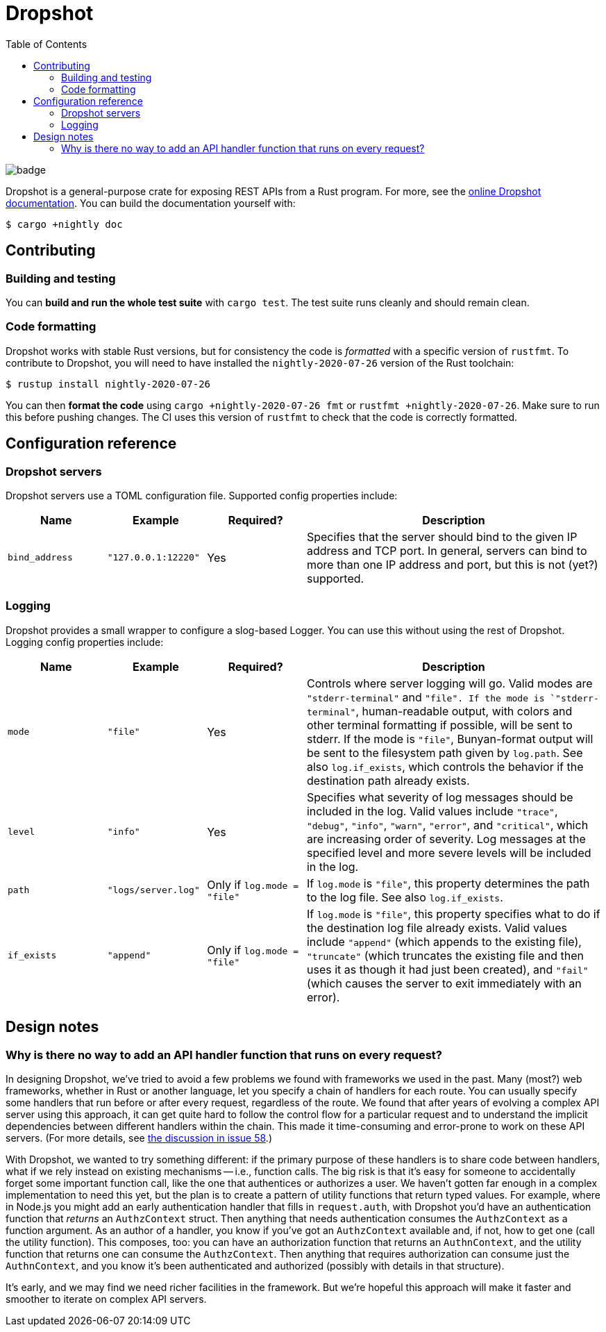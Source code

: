 :showtitle:
:toc: left
:icons: font

= Dropshot

image::https://github.com/oxidecomputer/dropshot/workflows/Rust/badge.svg[]

Dropshot is a general-purpose crate for exposing REST APIs from a Rust program.
For more, see the https://docs.rs/dropshot/[online Dropshot documentation].
You can build the documentation yourself with:

[source,text]
----
$ cargo +nightly doc
----


== Contributing

=== Building and testing

You can **build and run the whole test suite** with `cargo test`.  The test
suite runs cleanly and should remain clean.

=== Code formatting

Dropshot works with stable Rust versions, but for consistency the code is
_formatted_ with a specific version of `rustfmt`.  To contribute to Dropshot,
you will need to have installed the `nightly-2020-07-26` version of the Rust
toolchain:

----
$ rustup install nightly-2020-07-26
----

You can then **format the code** using `cargo +nightly-2020-07-26 fmt` or
`rustfmt +nightly-2020-07-26`.  Make sure to run this before pushing changes.
The CI uses this version of `rustfmt` to check that the code is correctly
formatted.


== Configuration reference

=== Dropshot servers

Dropshot servers use a TOML configuration file.  Supported config properties
include:

[cols="1,1,1,3",options="header"]
|===
|Name
|Example
|Required?
|Description

|`bind_address`
|`"127.0.0.1:12220"`
|Yes
|Specifies that the server should bind to the given IP address and TCP port.  In general, servers can bind to more than one IP address and port, but this is not (yet?) supported.

|===

=== Logging

Dropshot provides a small wrapper to configure a slog-based Logger.  You can use
this without using the rest of Dropshot.  Logging config properties include:

[cols="1,1,1,3",options="header"]
|===
|Name
|Example
|Required?
|Description

|`mode`
|`"file"`
|Yes
|Controls where server logging will go.  Valid modes are `"stderr-terminal"` and
`"file".  If the mode is `"stderr-terminal"`, human-readable output, with colors
and other terminal formatting if possible, will be sent to stderr.  If the mode
is `"file"`, Bunyan-format output will be sent to the filesystem path given by
`log.path`.  See also `log.if_exists`, which controls the behavior if the
destination path already exists.

|`level`
|`"info"`
|Yes
|Specifies what severity of log messages should be included in the log.  Valid
values include `"trace"`, `"debug"`, `"info"`, `"warn"`, `"error"`, and
`"critical"`, which are increasing order of severity.  Log messages at the
specified level and more severe levels will be included in the log.

|`path`
|`"logs/server.log"`
|Only if `log.mode = "file"`
|If `log.mode` is `"file"`, this property determines the path to the log file.
See also `log.if_exists`.

|`if_exists`
|`"append"`
|Only if `log.mode = "file"`
|If `log.mode` is `"file"`, this property specifies what to do if the
destination log file already exists.  Valid values include `"append"` (which
appends to the existing file), `"truncate"` (which truncates the existing file
and then uses it as though it had just been created), and `"fail"` (which causes
the server to exit immediately with an error).

|===

== Design notes

=== Why is there no way to add an API handler function that runs on every request?

In designing Dropshot, we've tried to avoid a few problems we found with frameworks we used in the past.  Many (most?) web frameworks, whether in Rust or another language, let you specify a chain of handlers for each route.  You can usually specify some handlers that run before or after every request, regardless of the route.  We found that after years of evolving a complex API server using this approach, it can get quite hard to follow the control flow for a particular request and to understand the implicit dependencies between different handlers within the chain.  This made it time-consuming and error-prone to work on these API servers.  (For more details, see https://github.com/oxidecomputer/dropshot/issues/58#issuecomment-713175039[the discussion in issue 58].)

With Dropshot, we wanted to try something different: if the primary purpose of these handlers is to share code between handlers, what if we rely instead on existing mechanisms -- i.e., function calls.  The big risk is that it's easy for someone to accidentally forget some important function call, like the one that authentices or authorizes a user.  We haven't gotten far enough in a complex implementation to need this yet, but the plan is to create a pattern of utility functions that return typed values.  For example, where in Node.js you might add an early authentication handler that fills in `request.auth`, with Dropshot you'd have an authentication function that _returns_ an `AuthzContext` struct.  Then anything that needs authentication consumes the `AuthzContext` as a function argument.  As an author of a handler, you know if you've got an `AuthzContext` available and, if not, how to get one (call the utility function).  This composes, too: you can have an authorization function that returns an `AuthnContext`, and the utility function that returns one can consume the `AuthzContext`.  Then anything that requires authorization can consume just the `AuthnContext`, and you know it's been authenticated and authorized (possibly with details in that structure).

It's early, and we may find we need richer facilities in the framework.  But we're hopeful this approach will make it faster and smoother to iterate on complex API servers.
